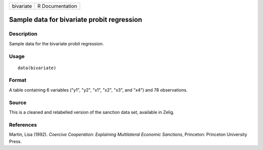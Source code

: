 +-----------+-----------------+
| bivariate | R Documentation |
+-----------+-----------------+

Sample data for bivariate probit regression
-------------------------------------------

Description
~~~~~~~~~~~

Sample data for the bivariate probit regression.

Usage
~~~~~

::

    data(bivariate)

Format
~~~~~~

A table containing 6 variables ("y1", "y2", "x1", "x2", "x3", and "x4")
and 78 observations.

Source
~~~~~~

This is a cleaned and relabelled version of the sanction data set,
available in Zelig.

References
~~~~~~~~~~

Martin, Lisa (1992). *Coercive Cooperation: Explaining Multilateral
Economic Sanctions*, Princeton: Princeton University Press.
